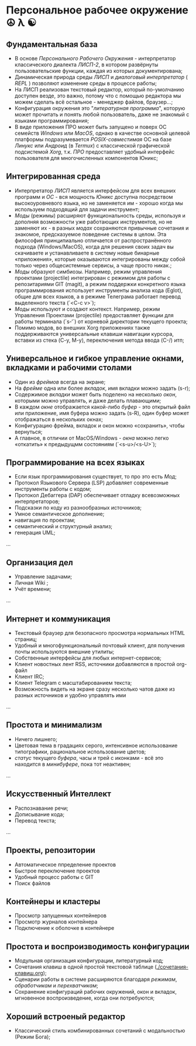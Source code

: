 
* Персональное рабочее окружение  ☮ λ ☯
** Фундаментальная база

- В основе /Персонального Рабочего Окружения/ - интерпретатор классического диалекта /ЛИСП-2/, в котором развёрнуты пользовательские функции, каждая из которых документирована; 
- Динамическая природа среды /ЛИСП/ и /диалоговый интерпретатор/ ( /REPL/ )  позволяют изменение среды в процессе работы;
- На ЛИСП реализован текстовый редактор, который по-умолчанию доступен везде, это важно, потому что с помощью редактора мы  можем сделать всё остальное - менеджер файлов, браузер...;
- Конфигурация окружения это "/литературная программа/", которую может прочитать и понять любой пользователь, даже не знакомый с языками программирования;
- В виде приложения ПРО может быть запущено и поверх ОС семейств /Windows/ или /MacOS/, однако в качестве основной целевой платформы подразумевается /POSIX-совместимая/ ОС на базе /Линукс/ или /Андроид/ (в /Termux/) с классической графической подсистемой /Xorg/, т.к. /ПРО/ предоставляет удобный  интерфейс пользователя для многочисленных компонентов Юникс; 

** Интегрированная среда

- Интерпретатор /ЛИСП/ является интерфейсом для всех внешних программ и /ОС/ - вся мощность /Юникс/ доступна посредством высокоуровневого языка, но не заменяется им - хорошо когда мы используем подходящий для задачи инструмент; 
- /Моды/ (режимы)  расширяют функциональность среды, используя и дополняя возможности уже работающих инструментов, но не заменяют их - в разных /модах/ сохраняются привычные сочетания и знакомое, предсказуемое поведение системы в целом. Эта философия принципиально отличается от распространённого подхода (Windows/MacOS), когда для решения своих задач вы скачиваете и устанавливаете в систему новые бинарные «приложения», которые оказываются интегрированы между собой только через общесистемные сервисы, а чаще просто никак.;
- /Моды/ образуют симбиозы. Например, режим управления проектами (projectile) интегрирован с режимом для работы с репозитариями GIT (magit), а режим поддержки конкретного языка программирования использует инструменты анализа кода (Eglot), общие для всех языков, а в режиме Телеграма работает перевод выделенного текста (`<C-c v>`);
- /Моды/ используют и создают контекст. Например, режим Управления Проектами (projectile) предоставляет функции для работы терминала (`s-‘`) от корневой директории текущего проекта;
- Помимо модов, во внешних Xorg приложениях также поддерживаются универсальные клавиши навигации курсора, вставки из стека (C-y, M-y), переключения метода ввода (C-/) итп;

** Универсальное и гибкое управление окнами, вкладками и рабочими столами

- Один из /фреймов/ всегда на экране;
- На /фрейме/ одна или более /вкладок/, имя вкладки можно задать (s-r);
- Содержимое /вкладки/ может быть поделено на несколько /окон/, которыми можно управлять, и даже делать плавающими;
- В каждом /окне/ отображается какой-либо /буфер/ - это открытый файл или приложение, имя буфера можно задать (s-R), один буфер может отображаться в нескольких окнах;
- Конфигурацию фрейма, вкладок и окон можно «сохранить», чтобы вернуться;
- А главное, в отличии от MacOS/Windows - /окна/ можно легко «откатить» к предыдущмм состояниям (`<s-u>/<s-U>`);

**  Программирование на всех языках

- Если язык программирования существует, то про это есть /Мод/;
- Протокол Языкового Сервера (LSP) добавляет современные инструменты работы с кодом;
- Протокол Дебаггера (DAP) обеспечивает  отладку всевозможных интерпретаторов;
- Подсказки по коду из разнообразных источников;
- Умное семантическое дополнение;  
- навигация по проектам;
- семантический и структурный анализ;
- генерация UML;
...  

** Организация дел

- Управление задачами;
- Личная Wiki ;
- Учёт времени;
... 

** Интернет и коммуникация

- Текстовый браузер для безопасного просмотра нормальных HTML страниц;
- Удобный и многофункциональный почтовый клиент, для получения почты используются внешние утилиты;
- Собственные  интерфейсы для любых интернет-сервисов; 
- Клиент новостных лент RSS, источники добавляются в простой org-файл
- Клиент IRC;
- Клиент Telegram с масштабированием текста;
- Возможность видеть на экране сразу несколько чатов даже из разных источников и удобно управлять ими
...

** Простота и минимализм

- Ничего лишнего;
- Цветовая тема в градациях серого, интенсивное использование типографики, рациональное использование цветов;
- /статус/ текущего /буфера/, часы и трей с иконками - всё это находится в /минибуфере/, пока тот неактивен;
...  

** Искусственный Интеллект

- Распознавание речи;
- Дописывание кода;
- Перевод текста;
...

** Проекты, репозитории

- Автоматическое ппределение проектов
- Быстрое переключение проектов
- Удобный процесс работы с GIT
- Поиск файлов      

** Контейнеры и кластеры

- Просмотр запущенных контейнеров
- Просмотр журналов контейнера
- Подключение к оболочке в контейнере
  
** Простота и воспроизводимость конфигурации

- Модульная организация конфигурации, литературный код;
- Сочетания клавиш в одной простой текстовой таблице ([[./сочетания-клавиш.org]]);
- Сценарии работы в системе расширяются благодаря /режимам/, /обработчикам/ и /перехватчикам/;
- Сохранение конфигураций рабочих окружений, окон и вкладок, мгновенное воспроизведение, когда они потребуются;
 
** Хороший встроеный редактор

- Классический стиль комбинированных сочетаний с модальностью (Режим Бога);
